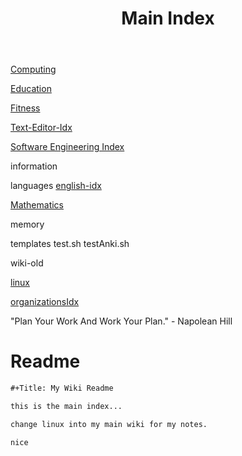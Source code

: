 :PROPERTIES:
:ID:       8feb359d-2df0-42c1-8136-19d4a02b4384
:header-args: :tangle README.org
:auto_tangle: t
:TOC: include all :ignore this
:END:
#+title: Main Index
#+filetags: :MOC:


[[id:e4cb556a-1a38-428a-b220-f8f536de1513][Computing]]

[[id:6c5c4054-b96f-41b9-b6b7-d016752cfe29][Education]]

[[id:18f0e5a4-c633-4485-aa77-fc24d6037556][Fitness]]

[[id:a186d3b9-2b81-4e50-8438-cf20798fa2e4][Text-Editor-Idx]]

[[id:9112127d-96f8-47f7-b359-e1ceb5056d94][Software Engineering Index]]

information

languages
[[id:3aebecef-3bde-4417-9ac8-4da3a8e249ca][english-idx]]

[[id:2f6a9063-b79f-408d-903d-57b874750075][Mathematics]]

memory

templates
test.sh
testAnki.sh

wiki-old

[[id:7c74d046-30f1-4eac-b49f-5ea691ef5b76][linux]]

[[id:964b711a-ab5c-4d65-971b-ff19b9ded451][organizationsIdx]]

"Plan Your Work And Work Your Plan." - Napolean Hill

* Readme
#+begin_src org
,#+Title: My Wiki Readme

this is the main index...

change linux into my main wiki for my notes.

nice

#+end_src
